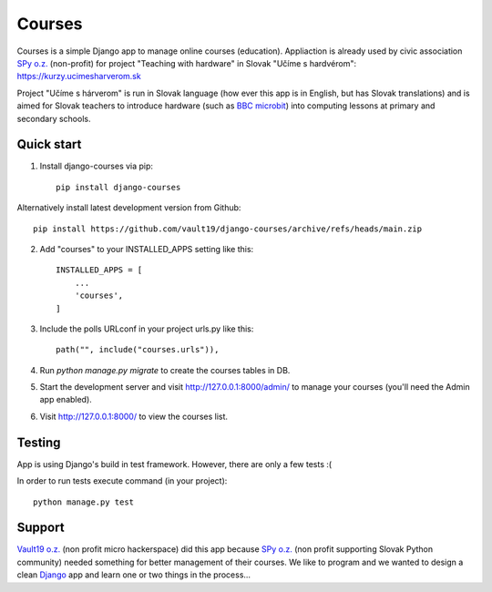 =======
Courses
=======

.. image:: https://img.shields.io/pypi/pyversions/django-courses.svg
   :target: https://pypi.org/project/django-courses/

.. image:: https://img.shields.io/github/license/vault19/django-courses.svg
   :target: https://github.com/vault19/django-courses/blob/master/LICENSE

Courses is a simple Django app to manage online courses (education). Appliaction is already used by civic association
`SPy o.z. <https://python.sk/o_nas/>`_ (non-profit) for project "Teaching with hardware" in Slovak "Učíme s hardvérom":
https://kurzy.ucimesharverom.sk

Project "Učíme s hárverom" is run in Slovak language (how ever this app is in English, but has Slovak translations)
and is aimed for Slovak teachers to introduce hardware (such as `BBC microbit <https://microbit.org/>`_) into computing
lessons at primary and secondary schools.

Quick start
-----------

1. Install django-courses via pip::

    pip install django-courses

Alternatively install latest development version from Github::

    pip install https://github.com/vault19/django-courses/archive/refs/heads/main.zip

2. Add "courses" to your INSTALLED_APPS setting like this::

    INSTALLED_APPS = [
        ...
        'courses',
    ]

3. Include the polls URLconf in your project urls.py like this::

    path("", include("courses.urls")),

4. Run `python manage.py migrate` to create the courses tables in DB.

5. Start the development server and visit http://127.0.0.1:8000/admin/
   to manage your courses (you'll need the Admin app enabled).

6. Visit http://127.0.0.1:8000/ to view the courses list.

Testing
-------

App is using Django's build in test framework. However, there are only a few tests :(

In order to run tests execute command (in your project)::

     python manage.py test

Support
-------

`Vault19 o.z. <https://vault19.eu>`_ (non profit micro hackerspace) did this app because
`SPy o.z. <https://python.sk/o_nas/>`_ (non profit supporting Slovak Python community) needed something for better
management of their courses. We like to program and we wanted to design a clean
`Django <https://www.djangoproject.com/>`_ app and learn one or two things in the process...